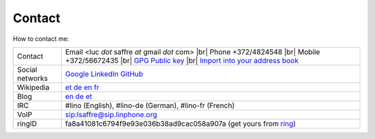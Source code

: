 .. |br| raw:: html

   <br />

=======
Contact
=======

How to contact me:

================== ====================================================================
Contact            Email <luc *dot* saffre *at* gmail *dot* com> |br|
                   Phone +372/4824548 |br| 
                   Mobile +372/56672435 |br| 
                   `GPG Public key <../dl/pubkey.gpg>`_ |br| 
                   `Import into your address book <../dl/luc.vcf>`_
Social networks    `Google <https://plus.google.com/104488487380470927379>`_ `LinkedIn <http://www.linkedin.com/in/lucsaffre>`_ `GitHub <https://github.com/lsaffre>`_
Wikipedia          `et <https://et.wikipedia.org/wiki/Kasutaja:LucSaffre>`_ `de <https://de.wikipedia.org/wiki/Benutzer:LucSaffre>`__ `en <https://en.wikipedia.org/wiki/User:LucSaffre>`_ `fr <https://fr.wikipedia.org/wiki/Utilisateur:LucSaffre>`__
Blog               `en <http://luc.lino-framework.org>`__ `de <http://luc.saffre-rumma.net>`__ `et <http://belglane.vana-vigala.ee>`__ 
IRC                #lino (English), #lino-de (German), #lino-fr (French)
VoIP               sip:lsaffre@sip.linphone.org
ringID             fa8a41081c6794f9e93e036b38ad9cac058a907a (get yours from `ring <https://ring.cx>`_)
================== ====================================================================
